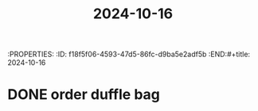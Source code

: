 :PROPERTIES:
:ID:       5feee376-e7da-4fd8-9b22-a7989dea915c
:END:
:PROPERTIES:
:ID:       f18f5f06-4593-47d5-86fc-d9ba5e2adf5b
:END:#+title: 2024-10-16
#+title: 2024-10-16

* DONE order duffle bag
